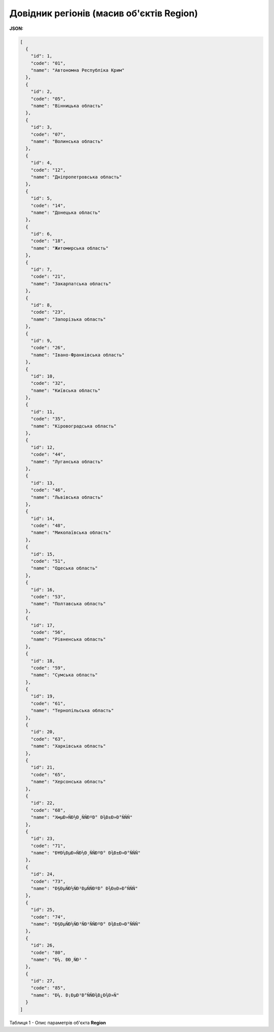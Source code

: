 #############################################################
**Довідник регіонів (масив об'єктів Region)**
#############################################################

**JSON:**

.. code:: json

	[
	  {
	    "id": 1,
	    "code": "01",
	    "name": "Автономна Республіка Крим"
	  },
	  {
	    "id": 2,
	    "code": "05",
	    "name": "Вінницька область"
	  },
	  {
	    "id": 3,
	    "code": "07",
	    "name": "Волинська область"
	  },
	  {
	    "id": 4,
	    "code": "12",
	    "name": "Дніпропетровська область"
	  },
	  {
	    "id": 5,
	    "code": "14",
	    "name": "Донецька область"
	  },
	  {
	    "id": 6,
	    "code": "18",
	    "name": "Житомирська область"
	  },
	  {
	    "id": 7,
	    "code": "21",
	    "name": "Закарпатська область"
	  },
	  {
	    "id": 8,
	    "code": "23",
	    "name": "Запорізька область"
	  },
	  {
	    "id": 9,
	    "code": "26",
	    "name": "Івано-Франківська область"
	  },
	  {
	    "id": 10,
	    "code": "32",
	    "name": "Київська область"
	  },
	  {
	    "id": 11,
	    "code": "35",
	    "name": "Кіровоградська область"
	  },
	  {
	    "id": 12,
	    "code": "44",
	    "name": "Луганська область"
	  },
	  {
	    "id": 13,
	    "code": "46",
	    "name": "Львівська область"
	  },
	  {
	    "id": 14,
	    "code": "48",
	    "name": "Миколаївська область"
	  },
	  {
	    "id": 15,
	    "code": "51",
	    "name": "Одеська область"
	  },
	  {
	    "id": 16,
	    "code": "53",
	    "name": "Полтавська область"
	  },
	  {
	    "id": 17,
	    "code": "56",
	    "name": "Рівненська область"
	  },
	  {
	    "id": 18,
	    "code": "59",
	    "name": "Сумська область"
	  },
	  {
	    "id": 19,
	    "code": "61",
	    "name": "Тернопільська область"
	  },
	  {
	    "id": 20,
	    "code": "63",
	    "name": "Харківська область"
	  },
	  {
	    "id": 21,
	    "code": "65",
	    "name": "Херсонська область"
	  },
	  {
	    "id": 22,
	    "code": "68",
	    "name": "ХмµÐ»ÑÐ½Ð¸ÑÑÐºÐ° Ð¾Ð±Ð»Ð°ÑÑÑ"
	  },
	  {
	    "id": 23,
	    "code": "71",
	    "name": "Ð¥Ð¼ÐµÐ»ÑÐ½Ð¸ÑÑÐºÐ° Ð¾Ð±Ð»Ð°ÑÑÑ"
	  },
	  {
	    "id": 24,
	    "code": "73",
	    "name": "Ð§ÐµÑÐ½ÑÐ²ÐµÑÑÐºÐ° Ð¾Ð±Ð»Ð°ÑÑÑ"
	  },
	  {
	    "id": 25,
	    "code": "74",
	    "name": "Ð§ÐµÑÐ½ÑÐ³ÑÐ²ÑÑÐºÐ° Ð¾Ð±Ð»Ð°ÑÑÑ"
	  },
	  {
	    "id": 26,
	    "code": "80",
	    "name": "Ð¼. ÐÐ¸ÑÐ² "
	  },
	  {
	    "id": 27,
	    "code": "85",
	    "name": "Ð¼. Ð¡ÐµÐ²Ð°ÑÑÐ¾Ð¿Ð¾Ð»Ñ"
	  }
	]

Таблиця 1 - Опис параметрів об'єкта **Region**

.. csv-table:: 
  :file: for_csv/Region.csv
  :widths:  1, 5, 12, 41
  :header-rows: 1
  :stub-columns: 0


